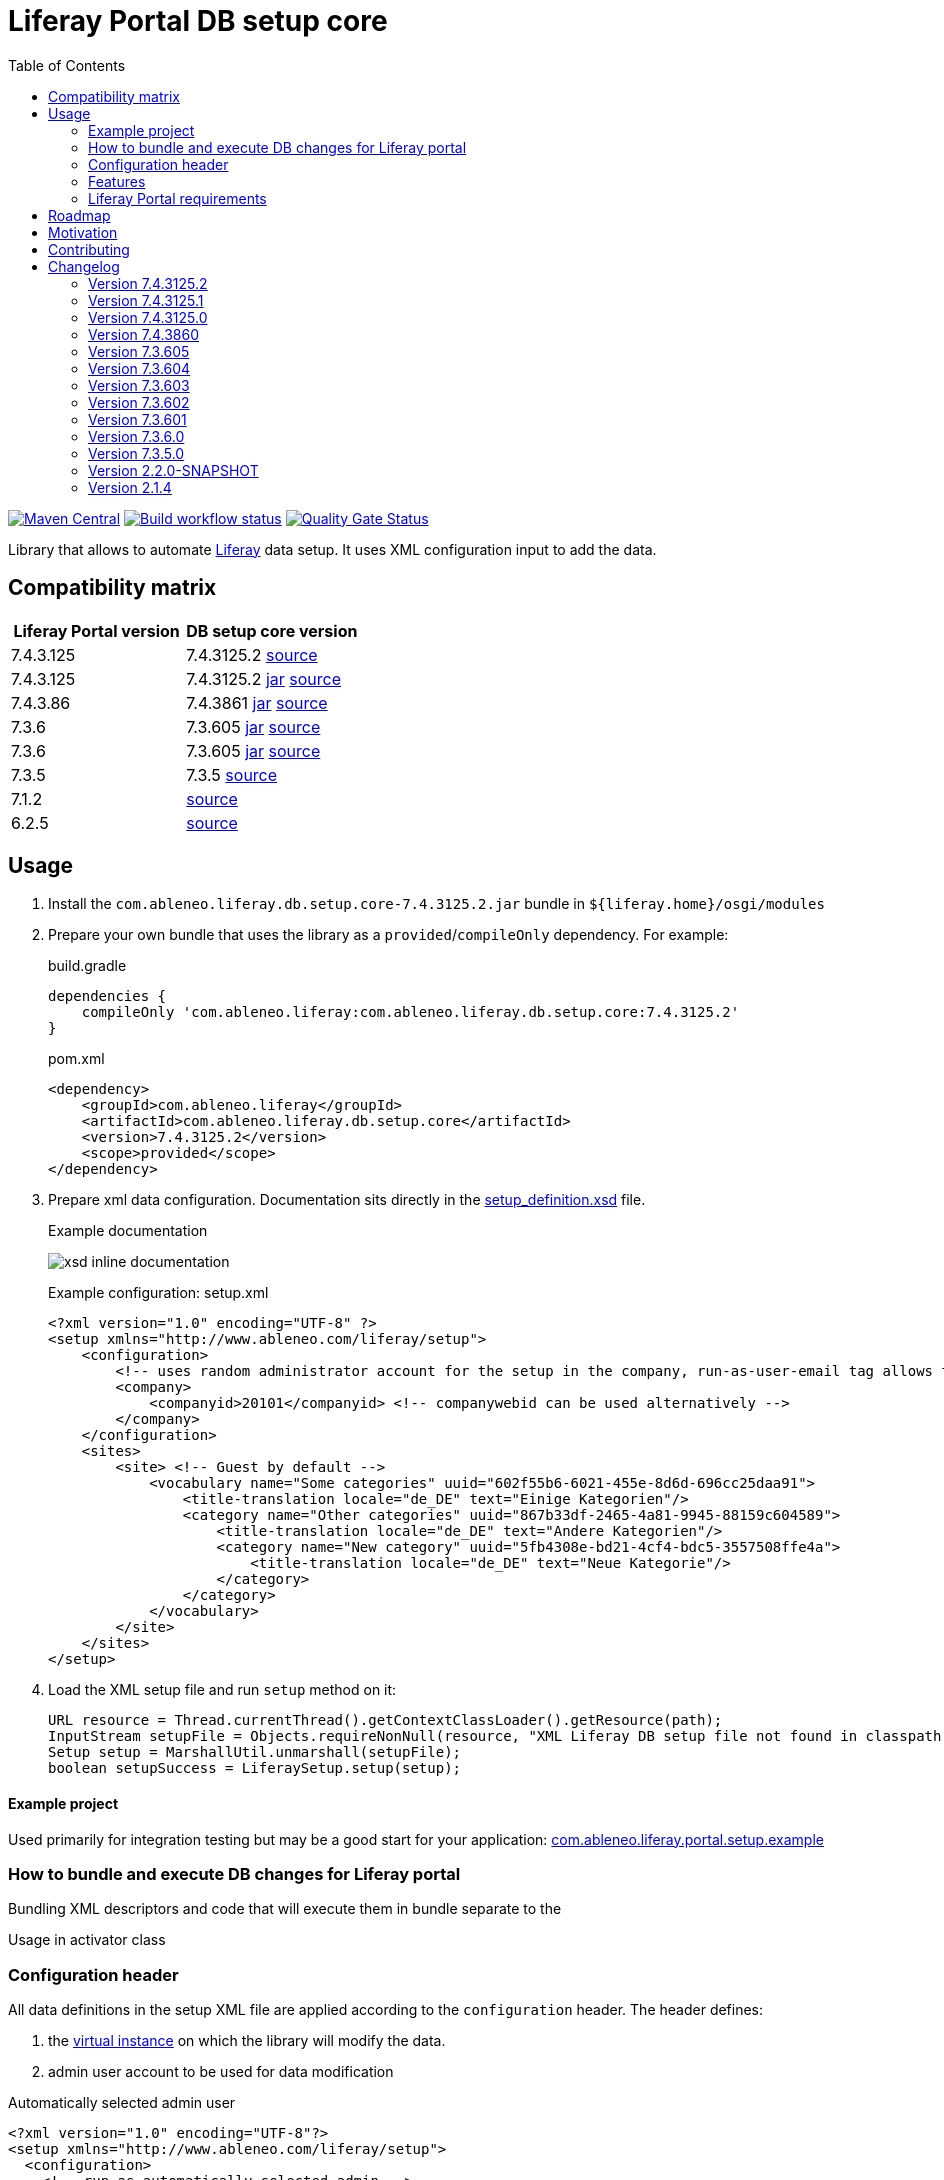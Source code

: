 = Liferay Portal DB setup core
:liferay-version: 7.4.3.125
:current-db-setup-core-version: 7.4.3125.2
:TOC:

image:https://maven-badges.herokuapp.com/maven-central/com.ableneo.liferay/com.ableneo.liferay.db.setup.core/badge.svg?color=blue[Maven Central,link=https://search.maven.org/search?q=g:com.ableneo.liferay%20AND%20a:com.ableneo.liferay.db.setup.core]
image:https://github.com/ableneo/liferay-db-setup-core/actions/workflows/build.yml/badge.svg[Build workflow status,link=https://github.com/ableneo/liferay-db-setup-core/actions/workflows/build.yml]
image:https://sonarcloud.io/api/project_badges/measure?project=ableneo_liferay-db-setup-core&metric=alert_status[Quality Gate Status,link=https://sonarcloud.io/dashboard?id=ableneo_liferay-db-setup-core]

Library that allows to automate https://github.com/liferay[Liferay] data setup. It uses XML configuration input to add the data.

== Compatibility matrix

|===
|Liferay Portal version|DB setup core version

|{liferay-version} |{current-db-setup-core-version} link:https://github.com/ableneo/liferay-db-setup-core/tree/master[source]
|7.4.3.125 | 7.4.3125.2 link:https://central.sonatype.com/artifact/com.ableneo.liferay/com.ableneo.liferay.db.setup.core/7.4.3125.2[jar] link:https://github.com/ableneo/liferay-db-setup-core/tree/7.4.3125.2[source]
|7.4.3.86 | 7.4.3861 link:https://central.sonatype.com/artifact/com.ableneo.liferay/com.ableneo.liferay.db.setup.core/7.4.3861[jar] link:https://github.com/ableneo/liferay-db-setup-core/tree/7.4.3861[source]
|7.3.6 | 7.3.605 link:https://central.sonatype.com/artifact/com.ableneo.liferay/com.ableneo.liferay.db.setup.core/7.3.605[jar] link:https://github.com/ableneo/liferay-db-setup-core/tree/7.3.6[source]
|7.3.6 | 7.3.605 link:https://central.sonatype.com/artifact/com.ableneo.liferay/com.ableneo.liferay.db.setup.core/7.3.605[jar] link:https://github.com/ableneo/liferay-db-setup-core/tree/7.3.6[source]
|7.3.5 | 7.3.5 link:https://github.com/ableneo/liferay-db-setup-core/tree/7.3.5[source]
|7.1.2 | link:https://github.com/ableneo/liferay-db-setup-core/tree/b0d4e1d602015b704218c5511277bc87dc7eb9c7[source]
|6.2.5 | link:https://github.com/ableneo/liferay-db-setup-core/tree/1.x[source]

|===


== Usage

. Install the `com.ableneo.liferay.db.setup.core-{current-db-setup-core-version}.jar` bundle in `${liferay.home}/osgi/modules`
. Prepare your own bundle that uses the library as a `provided`/`compileOnly` dependency. For example:
+
.build.gradle
[subs=attributes+]
```groovy
dependencies {
    compileOnly 'com.ableneo.liferay:com.ableneo.liferay.db.setup.core:{current-db-setup-core-version}'
}
```
+
.pom.xml
[subs=attributes+]
```xml
<dependency>
    <groupId>com.ableneo.liferay</groupId>
    <artifactId>com.ableneo.liferay.db.setup.core</artifactId>
    <version>{current-db-setup-core-version}</version>
    <scope>provided</scope>
</dependency>
```

. Prepare xml data configuration. Documentation sits directly in the link:src/main/resources/setup_definition.xsd[setup_definition.xsd] file.
+
.Example documentation
image:doc/xsd-inline-documentation.png[]
+
.Example configuration: setup.xml
[source,xml]
----
<?xml version="1.0" encoding="UTF-8" ?>
<setup xmlns="http://www.ableneo.com/liferay/setup">
    <configuration> 
        <!-- uses random administrator account for the setup in the company, run-as-user-email tag allows to specify particular admin account to be used for the setup -->
        <company> 
            <companyid>20101</companyid> <!-- companywebid can be used alternatively -->
        </company>
    </configuration>
    <sites>
        <site> <!-- Guest by default -->
            <vocabulary name="Some categories" uuid="602f55b6-6021-455e-8d6d-696cc25daa91">
                <title-translation locale="de_DE" text="Einige Kategorien"/>
                <category name="Other categories" uuid="867b33df-2465-4a81-9945-88159c604589">
                    <title-translation locale="de_DE" text="Andere Kategorien"/>
                    <category name="New category" uuid="5fb4308e-bd21-4cf4-bdc5-3557508ffe4a">
                        <title-translation locale="de_DE" text="Neue Kategorie"/>
                    </category>
                </category>
            </vocabulary>
        </site>
    </sites>
</setup>
----
. Load the XML setup file and run `setup` method on it:
+
[source, java]
----
URL resource = Thread.currentThread().getContextClassLoader().getResource(path);
InputStream setupFile = Objects.requireNonNull(resource, "XML Liferay DB setup file not found in classpath.").openStream();
Setup setup = MarshallUtil.unmarshall(setupFile);
boolean setupSuccess = LiferaySetup.setup(setup);
----

==== Example project

Used primarily for integration testing but may be a good start for your application: link:./com.ableneo.liferay.portal.setup.example/[com.ableneo.liferay.portal.setup.example]

=== How to bundle and execute DB changes for Liferay portal

Bundling XML descriptors and code that will execute them in bundle separate to the 

.Directory layout in bundle project

.Usage in activator class
[source, java]
----
----

=== Configuration header
All data definitions in the setup XML file are applied according to the `configuration` header. The header defines:

. the link:https://learn.liferay.com/dxp/latest/en/system-administration/configuring-liferay/virtual_instances.html[virtual instance] on which the library will modify the data.
. admin user account to be used for data modification

.Automatically selected admin user
[source, xml]
----
<?xml version="1.0" encoding="UTF-8"?>
<setup xmlns="http://www.ableneo.com/liferay/setup">
  <configuration>
    <!-- run as automatically selected admin -->

    <company>
        <companywebid>liferay.com</companywebid>
    </company>
  </configuration>
</setup>
----

.Specified admin user
[source, xml]
----
<?xml version="1.0" encoding="UTF-8"?>
<setup xmlns="http://www.ableneo.com/liferay/setup">
  <configuration>
    <run-as-user-email>admin@my.web.com</run-as-user-email>

    <company>
        <companywebid>liferay.com</companywebid>
    </company>
  </configuration>
</setup>
----
=== Features

==== Service Access Policy
link:https://learn.liferay.com/dxp/latest/en/installation-and-upgrades/securing-liferay/securing-web-services/setting-service-access-policies.html#[Service access policy] is a link:https://learn.liferay.com/dxp/latest/en/installation-and-upgrades/securing-liferay/securing-web-services.html[second] from four of Liferay's API security layers. Together with _IP Permission Layer_, _Authentication and verification layer_ and _User permission layer_ is responsible for securing access to web services provided by portal instance.

If you develop new link:https://learn.liferay.com/dxp/latest/en/headless-delivery/apis-with-rest-builder.html[REST Builder] REST/GraphQL endpoint's it's a common requirement to setup an access for those API's for an unauthenticated portal user- Guest which is by default forbidden.

.Add new or update existing Service Access Policy by name
[source, xml]
----
<?xml version="1.0" encoding="UTF-8"?>
<setup xmlns="http://www.ableneo.com/liferay/setup">
<company-settings>
    <service-access-policies>
        <service-access-policy name="MY_ACCESS_POLICY" enabled="true" unauthenticated="true">
            <title locale="sk_SK" text="Moja pristupova politika" />
            <allowed-service-signatures> <1>
                com.liferay.headless.admin.user.internal.resource.v1_0.SiteResourceImpl#getSite
            </allowed-service-signatures>
        </service-access-policy>
    </service-access-policies>
</company-settings>
</setup>
----
<1> `allowed-service-signatures` provides the same functionality as link:https://learn.liferay.com/dxp/latest/en/installation-and-upgrades/securing-liferay/securing-web-services/setting-service-access-policies.html#creating-a-service-access-policy[_Advanced Mode_]

.Delete existing Service Access Policy by name
[source,xml]
----
<?xml version="1.0" encoding="UTF-8"?>
<setup xmlns="http://www.ableneo.com/liferay/setup">
<company-settings>
    <service-access-policies>
        <delete-service-access-policy name="WIZARD_GUEST_ACCESS"/>
    </service-access-policies>
</company-settings>
</setup>
----
==== Permissions
Resource permissions.
[source, xml]
----
<?xml version="1.0" encoding="UTF-8"?>
<setup xmlns="http://www.ableneo.com/liferay/setup">
<resource-permissions>
    <resource resource-id="my.custom.resource.string">
        <actionId name="SPECIAL_PERMISSION">
            <role name="My Role"/>
            <role name="Your Role"/>
        </actionId>
    </resource>
</resource-permissions>
</setup>
----
Resource permissions are set per company are verifiable with followin API call.
[source, java]
----
permissionChecker.hasPermission(
            groupId,
            "my.custom.resource.string",
            companyId,
            "SPECIAL_PERMISSION"
        );
----

Portlet permissions.
[source, xml]
----
<?xml version="1.0" encoding="UTF-8"?>
<setup xmlns="http://www.ableneo.com/liferay/setup">
<resource-permissions>
    <resource resource-id="myportlet_WAR_portlets">
        <actionId name="VIEW">
            <role name="User"/>
            <role name="Guest"/>
        </actionId>
    </resource>
</resource-permissions>
</setup>
----
==== Roles
[source, xml]
----
<?xml version="1.0" encoding="UTF-8"?>
<setup xmlns="http://www.ableneo.com/liferay/setup">
<roles>
    <role name="Regular Role"/>
    <role name="Site Role" type="site"/>
</roles>
</setup>
----
==== Expando attribute
Following snippet creates expando attribute `canonical-url` with permissions to view by guest user.
[source, xml]
----
<?xml version="1.0" encoding="UTF-8"?>
<setup xmlns="http://www.ableneo.com/liferay/setup">
<custom-fields>
    <field name="canonical-url" type="string" class-name="com.liferay.portal.kernel.model.Layout">
        <role-permission role-name="Guest" permission="view"/>
    </field>
</custom-fields>
</setup>
----
==== Site selection
All content like *pages*, *articles*, *documents* etc. is always created within a specific site. You can create new or refer to existing site.  

[source, xml]
----
<?xml version="1.0" encoding="UTF-8"?>
<setup xmlns="http://www.ableneo.com/liferay/setup">
<sites>
    <site default="true">
        <!-- default company site -->
    </site>
    <site global="true">
        <!-- global company site -->
    </site>
    <site default="false" site-friendly-url="/admin" name="Admin">
        <!-- specific site -->
        <name-translation locale="en_US" text="Admin"/>
    </site>
</sites>
</setup>
----
==== Journal Article structure and template
Files `new_structure.xml` and `new_structure_template.ftl` are deployed as a part of a module that is using the `db-setup-core` library and reside in it's classpath.
[source, xml]
----
<?xml version="1.0" encoding="UTF-8"?>
<setup xmlns="http://www.ableneo.com/liferay/setup">

<sites>
    <site site-friendly-url="/admin" name="Admin">
      <article-structure key="NEW-STRUCTURE-KEY"
                         path="new_structure.xml"
                         name="New Structure"/>

      <article-template key="NEW-STRUCTURE-TEMPLATE-KEY"
                        path="new_structure_template.ftl"
                        article-structure-key="NEW-STRUCTURE-KEY" name="New Structure Template" cacheable="true"/>

    </site>
</sites>
</setup>
----
==== Articles
File `artcle.xml` is deployed as a part of a module that is using the `db-setup-core` library and reside in it's classpath.
[source, xml]
----
<?xml version="1.0" encoding="UTF-8"?>
<setup xmlns="http://www.ableneo.com/liferay/setup">

<sites>
    <site global="true">
        <article
            title="Article Title"
            path="article.xml"
            article-structure-key="NEW-STRUCTURE-KEY"
            article-template-key="NEW-STRUCTURE-TEMPLATE-KEY"
            articleId="ARTICLE_ID">
            <tag name="product" />
        </article>
    </site>
</sites>
</setup>
----
==== Document
Document's file itself is determined by `file-system-name` attribute which defines resource on classpath.
[source, xml]
----
<?xml version="1.0" encoding="UTF-8"?>
<setup xmlns="http://www.ableneo.com/liferay/setup">

<sites>
    <site name="Guest">
        <document file-system-name="image.svg"
                  document-folder-name="/Images"
                  document-filename="image.svg"
                  document-title="image.svg"/>
    </site>
</sites>
</setup>
----

=== Liferay Portal requirements

The code is compatible with *Liferay Portal {liferay-version}*. Other versions that have been or are supported:

. https://github.com/ableneo/liferay-db-setup-core/tree/7.3.6[Liferay Portal EE/CE 7.3.6]
. https://github.com/ableneo/liferay-db-setup-core/tree/7.3.5[Liferay Portal EE/CE 7.3.5]
. https://github.com/ableneo/liferay-db-setup-core/tree/b0d4e1d602015b704218c5511277bc87dc7eb9c7[Liferay Portal EE/CE 7.1.2]
. https://github.com/ableneo/liferay-db-setup-core/tree/1.x[Liferay Portal EE/CE 6.2.5 and higher]

== Roadmap

* integration with link:https://liferay.dev/es/blogs/-/blogs/site-initializers-101[Site Initializers]
* more tests
* project integration with lundegaard fork: https://github.com/lundegaard/liferay-db-setup-core, until than changes and fixes from lundegaard fork will be ported to the library

== Motivation

We use https://github.com/liferay[Liferay] as an application building platform.

Portlets, content and permissions, in short- *data* serve as a building block of a web application with consistent portal UX. In the use case the *data* play important role in application building, greatly influencing UX.

By storing the application *data* as XML declaration we enable developers to version and progress *data* development as if it was a *code*. All standard development practices like versioning, code review, building and deployment can be applied to the Liferay *data as code*.

== Contributing

Want/need to hack on db-setup-core? See our link:CONTRIBUTING.adoc[super short contributing guide] for information on building, testing and contributing changes.

They are probably not perfect, please let me know if anything feels wrong or incomplete.


== Changelog

=== Version 7.4.3125.2
==== Bug fixe
* fixed SetupArticles bug so it works creating new article structures, simplified the code

=== Version 7.4.3125.1
==== Features & bug fixes
* fixed SetupArticles bug so it works with data definition json export

=== Version 7.4.3125.0

==== Features & bug fixes
* switched to JDK21
* api compatible with Liferay 7.4.3.125
* fixed category import (updating parent)
* fixed working with global/default sites <<_site_selection>>
* updated docs

=== Version 7.4.3860

==== Features & bug fixes
* switched to JDK11
* upgraded and tested all features in link:./com.ableneo.liferay.site.example/src/main/resources/setup-ableneo-site.xml[example setup] with Liferay Portal 7.4.3.86
* attached two tests from lundegaard fork, credit goes to link:https://github.com/Jandys[Jakub Jandak], thank you!

==== Refactorings & project changes
* improved documentation

=== Version 7.3.605
==== Features & bug fixes
* fixed bug when handling multiline link:https://learn.liferay.com/dxp/latest/en/installation-and-upgrades/securing-liferay/securing-web-services/setting-service-access-policies.html[service access policy]

=== Version 7.3.604
==== Features & bug fixes
* added an ability to create/update/delete link:https://learn.liferay.com/dxp/latest/en/installation-and-upgrades/securing-liferay/securing-web-services/setting-service-access-policies.html[Service Access Policies]

==== Refactorings & project changes
* refactored common mock setup into a separate class

=== Version 7.3.603
==== Features & bug fixes
* fixed setup for multiple companies/groups

==== Refactorings & project changes
* upgraded test harness to latest mockito, added basic tests for multiple company/groups setup execution
* fixed SonarCloud scan integration with GitHub actions, TODO: pull request decoration

=== Version 7.3.602
==== Features & bug fixes
* fixed configuration related resource reading, library can read e.g. article files from caller bundle, credit goes to Milan Kuljovsky- thank you!
* article-structure-key and article-template-key article element attributes are required as there are no defaults for those values

=== Version 7.3.601
==== Features & bug fixes
* target Liferay Portal version is still minimum 7.3.6 (GA7)
* fix: add individual resource for permissions setup in case there are declared not for portlet but a `model-resource`, allows to use `hasUserPermission` method for the custom resource id string and a `primKey = companyId`
+
.Fixed configuration
[source, xml]
----
<?xml version="1.0" encoding="UTF-8"?>
<setup xmlns="http://www.ableneo.com/liferay/setup">

    <resource-permissions>
        <resource resource-id="custom.resource.id-not.a.portlet.id">
            <actionId name="SOME_PERMISSION">
                <role name="Some Portal Role"/>
            </actionId>
        </resource>
    </resource-permissions>
</setup>
----

==== Refactorings & project changes
* version changed from 4 to 3 numbers, build version will increment every time there is a new feature or bugfix
* improved docs

=== Version 7.3.6.0

==== Features & bug fixes
* Bumped target Liferay Portal version to minimum 7.3.6 ga7.
* Improved category/vocabulary idempotency, it's possible to update categories and vocabularies with optional uuid, before categories/vocabularies were identified only by name. That allows to update a category name which wasn't possible before.
* Improved categories/vocabulary updates performance, update is only issued if anything in the definition differs compared to the data in the DB.
* Category by_name search is scoped only to a particular vocabulary.
* Added property element in categories that allows to define AssetCategoryProperty. These are identified by a key. 
+
TIP: TODO: deletion of existing property.

==== Refactorings & project changes
* divided xsd to "elements" and "types" parts, replaced many element references with types which improves naming flexibility
* every xsd type follows is camel cased and suffixed with word: Type, e.g. UuidType
* simplified dependency management with `release.portal.bom`
* removed `shade` maven plugin as portal exports `com.liferay.portlet.asset.util` package already in `org.eclipse.osgi_3.13.0.LIFERAY-PATCHED-11` bundle

=== Version 7.3.5.0

==== Features & bug fixes

* OSGI descriptors in JAR, the bundle can be deployed and work as a standalone Liferay 7.x bundle

* instance import feature added, credit goes to https://github.com/bimki[@bimki] - thank you!
* portal properties feature added, credit goes to https://github.com/fabalint[@fabalint] - thank you!
* new helper methods to run the setup (ported from 1.x branch):
** `com.ableneo.liferay.portal.setup.LiferaySetup#setup(java.io.InputStream)`
** `com.ableneo.liferay.portal.setup.LiferaySetup#setup(java.io.File)`
* fixed categorization idempotency (vocabulary and category name handling)
* fixed language handling for groups

==== Refactorings & project changes

* improved javadoc in entrypoint `com.ableneo.liferay.portal.setup.LiferaySetup` class
* upped dependencies to https://liferay.dev/blogs/-/blogs/liferay-portal-7-3-ce-ga6-release[Liferay 7.3.5], credit goes to https://github.com/fabalint[@fabalint] - thank you!
* changed versioning so that major.minor.patch version reflects target platform, build version will be used to track changes in the library
* documentation format conversion from markdown to https://asciidoc.org/[aciidoc]
* added slf4j and changed logger in few classes for more ergonomic log message interpolation (Liferay 7.x provides slf4j by default)
* added prettier formatter to the project
* added build environment setup automation with <<_automated_local_build_environment_setup_with_nix,nix>>

=== Version 2.2.0-SNAPSHOT

==== Features & bug fixes

* it's possible to use more than one company id per configuration file, the configuration will be applied to all listed companies
* tag names in configuration follow unified naming convention: word-word
* run-as-user renamed to run-as-user-email to be explicit about expected value
* added missing documentation to few xml elements
* setup xsd provides a version attribute

==== Refactorings & project changes

* configured sonar analysis on each commit
* configured maven test / coverage runner
* maven project structure has changed to single-module
* companyId, groupId and runAsUserId are set in Setup class and propagated to all involved Utils with SetupConfigurationThreadLocal context class
* improved MarshallUtil performance
* introduced unit tests
* most of the problems reported by sonar are fixed
* improved logging

=== Version 2.1.4

==== Features & bug fixes

* Added resource class name when creating ADT
* Fix user expando assignement
* Allow add categories and summaries to articles
